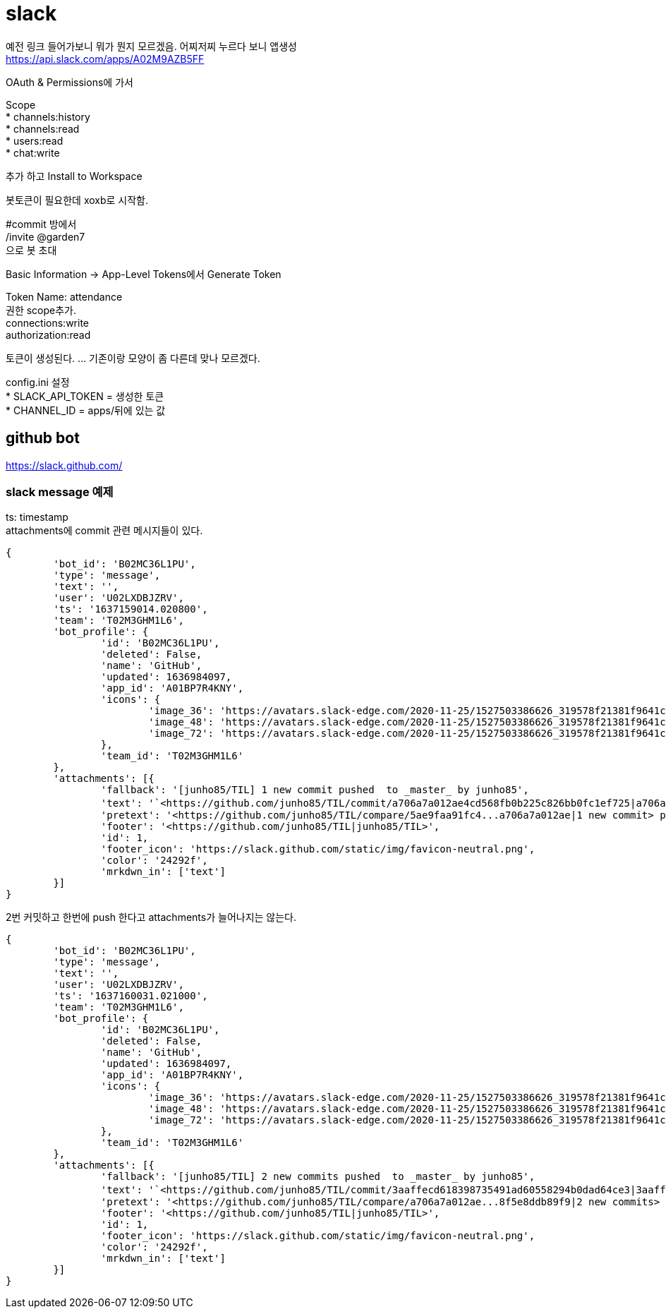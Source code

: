 :hardbreaks:

= slack

예전 링크 들어가보니 뭐가 뭔지 모르겠음. 어찌저찌 누르다 보니 앱생성
https://api.slack.com/apps/A02M9AZB5FF

OAuth & Permissions에 가서

Scope
* channels:history
* channels:read
* users:read
* chat:write

추가 하고 Install to Workspace

봇토큰이 필요한데 xoxb로 시작함.

#commit 방에서
/invite @garden7
으로 봇 초대

Basic Information -> App-Level Tokens에서 Generate Token

Token Name: attendance
권한 scope추가.
connections:write
authorization:read

토큰이 생성된다. ... 기존이랑 모양이 좀 다른데 맞나 모르겠다.

config.ini 설정
* SLACK_API_TOKEN = 생성한 토큰
* CHANNEL_ID = apps/뒤에 있는 값

== github bot
https://slack.github.com/

=== slack message 예제

ts: timestamp
attachments에 commit 관련 메시지들이 있다.
----
{
	'bot_id': 'B02MC36L1PU',
	'type': 'message',
	'text': '',
	'user': 'U02LXDBJZRV',
	'ts': '1637159014.020800',
	'team': 'T02M3GHM1L6',
	'bot_profile': {
		'id': 'B02MC36L1PU',
		'deleted': False,
		'name': 'GitHub',
		'updated': 1636984097,
		'app_id': 'A01BP7R4KNY',
		'icons': {
			'image_36': 'https://avatars.slack-edge.com/2020-11-25/1527503386626_319578f21381f9641cd8_36.png',
			'image_48': 'https://avatars.slack-edge.com/2020-11-25/1527503386626_319578f21381f9641cd8_48.png',
			'image_72': 'https://avatars.slack-edge.com/2020-11-25/1527503386626_319578f21381f9641cd8_72.png'
		},
		'team_id': 'T02M3GHM1L6'
	},
	'attachments': [{
		'fallback': '[junho85/TIL] 1 new commit pushed  to _master_ by junho85',
		'text': '`<https://github.com/junho85/TIL/commit/a706a7a012ae4cd568fb0b225c826bb0fc1ef725|a706a7a0>` - 정원사들 시즌7 설치 문서 정리 중\n',
		'pretext': '<https://github.com/junho85/TIL/compare/5ae9faa91fc4...a706a7a012ae|1 new commit> pushed  to `<https://github.com/junho85/TIL/tree/master|master>` by <https://github.com/junho85|junho85>',
		'footer': '<https://github.com/junho85/TIL|junho85/TIL>',
		'id': 1,
		'footer_icon': 'https://slack.github.com/static/img/favicon-neutral.png',
		'color': '24292f',
		'mrkdwn_in': ['text']
	}]
}
----

2번 커밋하고 한번에 push 한다고 attachments가 늘어나지는 않는다.
----
{
	'bot_id': 'B02MC36L1PU',
	'type': 'message',
	'text': '',
	'user': 'U02LXDBJZRV',
	'ts': '1637160031.021000',
	'team': 'T02M3GHM1L6',
	'bot_profile': {
		'id': 'B02MC36L1PU',
		'deleted': False,
		'name': 'GitHub',
		'updated': 1636984097,
		'app_id': 'A01BP7R4KNY',
		'icons': {
			'image_36': 'https://avatars.slack-edge.com/2020-11-25/1527503386626_319578f21381f9641cd8_36.png',
			'image_48': 'https://avatars.slack-edge.com/2020-11-25/1527503386626_319578f21381f9641cd8_48.png',
			'image_72': 'https://avatars.slack-edge.com/2020-11-25/1527503386626_319578f21381f9641cd8_72.png'
		},
		'team_id': 'T02M3GHM1L6'
	},
	'attachments': [{
		'fallback': '[junho85/TIL] 2 new commits pushed  to _master_ by junho85',
		'text': '`<https://github.com/junho85/TIL/commit/3aaffecd618398735491ad60558294b0dad64ce3|3aaffecd>` - slack message 예제\n`<https://github.com/junho85/TIL/commit/8f5e8ddb89f991b993741e4ce4f4a79983bb7b0a|8f5e8ddb>` - slack message 예제 - 2번 커밋 하고 push 테스트용 커밋\n',
		'pretext': '<https://github.com/junho85/TIL/compare/a706a7a012ae...8f5e8ddb89f9|2 new commits> pushed  to `<https://github.com/junho85/TIL/tree/master|master>` by <https://github.com/junho85|junho85>',
		'footer': '<https://github.com/junho85/TIL|junho85/TIL>',
		'id': 1,
		'footer_icon': 'https://slack.github.com/static/img/favicon-neutral.png',
		'color': '24292f',
		'mrkdwn_in': ['text']
	}]
}
----
